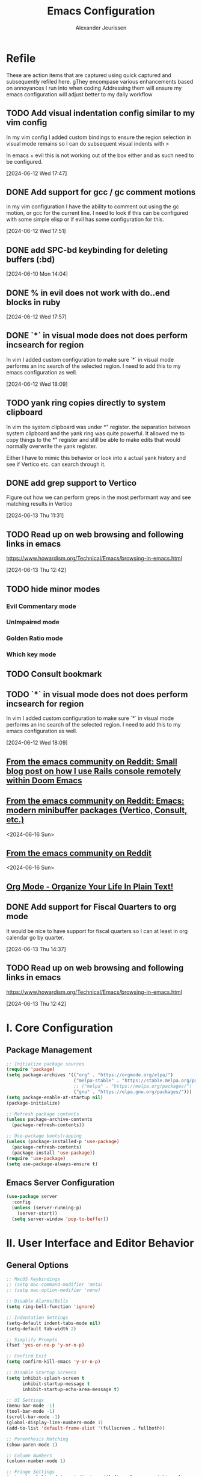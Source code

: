 #+TITLE: Emacs Configuration
#+AUTHOR: Alexander Jeurissen
#+EMAIL: frailty.tithing.0n@icloud.com

* Refile
 These are action items that are captured using quick captured and subsequently refiled here.
gThey encompase various enhancements based on annoyances I run into when coding
 Addressing them will ensure my emacs configuration will adjust better to my daily workflow
** TODO  Add visual indentation config similar to my vim config
In my vim config I added custom bindings to ensure the region selection in visual mode remains
so I can do subsequent visual indents with >

In emacs + evil this is not working out of the box either and as such need to be configured.
:LOGBOOK:
CLOCK: [2024-06-12 Wed 17:47]--[2024-06-12 Wed 17:49] =>  0:02
:END:
[2024-06-12 Wed 17:47]
** DONE Add support for gcc / gc comment motions
in my vim configuration I have the ability to comment out using the gc motion, or gcc for the current line.
I need to look if this can be configured with some simple elisp or if evil has some configuration for this.
:LOGBOOK:
CLOCK: [2024-06-12 Wed 17:51]--[2024-06-12 Wed 17:52] =>  0:01
:END:
[2024-06-12 Wed 17:51]
** DONE add SPC-bd keybinding for deleting buffers (:bd)
[2024-06-10 Mon 14:04]
** DONE % in evil does not work with do..end blocks in ruby
:LOGBOOK:
CLOCK: [2024-06-12 Wed 17:57]--[2024-06-12 Wed 17:57] =>  0:00
:END:
[2024-06-12 Wed 17:57]
** DONE `*` in visual mode does not does perform incsearch for region
In vim I added custom configuration to make sure `*` in visual mode performs an inc search of the selected region.
I need to add this to my emacs configuration as well.
:LOGBOOK:
CLOCK: [2024-06-12 Wed 18:09]--[2024-06-12 Wed 18:10] =>  0:01
:END:
[2024-06-12 Wed 18:09]
** TODO yank ring copies directly to system clipboard
    In vim the system clipboard was under *" register.
    the separation between system clipboard and the yank ring was quite powerful.
    It allowed me to copy things to the *" register and still be able to make edits that would normally overwrite the yank register.

    Either I have to mimic this behavior or look into a actual yank history and see if Vertico etc. can search through it.
** DONE add grep support to Vertico
Figure out how we can perform greps in the most performant way and see matching results in Vertico
:LOGBOOK:
CLOCK: [2024-06-13 Thu 11:31]--[2024-06-13 Thu 11:31] =>  0:00
:END:
[2024-06-13 Thu 11:31]
** TODO Read up on web browsing and following links in emacs
https://www.howardism.org/Technical/Emacs/browsing-in-emacs.html
:LOGBOOK:
CLOCK: [2024-06-13 Thu 12:42]--[2024-06-13 Thu 12:42] =>  0:00
:END:
[2024-06-13 Thu 12:42]
** TODO hide minor modes
*** Evil Commentary mode
*** UnImpaired mode
*** Golden Ratio mode
*** Which key mode
** TODO Consult bookmark
** TODO `*` in visual mode does not does perform incsearch for region
In vim I added custom configuration to make sure `*` in visual mode performs an inc search of the selected region.
I need to add this to my emacs configuration as well.
:LOGBOOK:
CLOCK: [2024-06-12 Wed 18:09]--[2024-06-12 Wed 18:10] =>  0:01
:END:
[2024-06-12 Wed 18:09]
** [[https://www.reddit.com/r/emacs/s/9Abd0anSif][From the emacs community on Reddit: Small blog post on how I use Rails console remotely within Doom Emacs]]
** [[https://www.reddit.com/r/emacs/s/XaTdede79O][From the emacs community on Reddit: Emacs: modern minibuffer packages (Vertico, Consult, etc.)]]
<2024-06-16 Sun>
** [[https://www.reddit.com/r/emacs/s/GFDeSBVaex][From the emacs community on Reddit]]
<2024-06-16 Sun>
** [[http://doc.norang.ca/org-mode.html][Org Mode - Organize Your Life In Plain Text!]]
** DONE Add support for Fiscal Quarters to org mode
It would be nice to have support for fiscal quarters so I can at least
in org calendar go by quarter.

:LOGBOOK:
CLOCK: [2024-06-13 Thu 14:37]--[2024-06-13 Thu 14:40] =>  0:03
:END:
[2024-06-13 Thu 14:37]
** TODO Read up on web browsing and following links in emacs
https://www.howardism.org/Technical/Emacs/browsing-in-emacs.html
:LOGBOOK:
CLOCK: [2024-06-13 Thu 12:42]--[2024-06-13 Thu 12:42] =>  0:00
:END:
[2024-06-13 Thu 12:42]
* I. Core Configuration
** Package Management
#+BEGIN_SRC emacs-lisp
  ;; Initialize package sources
  (require 'package)
  (setq package-archives '(("org" . "https://orgmode.org/elpa/")
                           ("melpa-stable" . "https://stable.melpa.org/packages/")
                           ;; ("melpa" . "https://melpa.org/packages/")
                           ("gnu" . "https://elpa.gnu.org/packages/")))
  (setq package-enable-at-startup nil)
  (package-initialize)

  ;; Refresh package contents
  (unless package-archive-contents
    (package-refresh-contents))

  ;; Use-package bootstrapping
  (unless (package-installed-p 'use-package)
    (package-refresh-contents)
    (package-install 'use-package))
  (require 'use-package)
  (setq use-package-always-ensure t)
#+END_SRC

** Emacs Server Configuration
#+BEGIN_SRC emacs-lisp
(use-package server
  :config
  (unless (server-running-p)
    (server-start))
  (setq server-window 'pop-to-buffer))
#+END_SRC

* II. User Interface and Editor Behavior
** General Options

#+BEGIN_SRC emacs-lisp
  ;; MacOS Keybindings
  ;; (setq mac-command-modifier 'meta)
  ;; (setq mac-option-modifier 'none)

  ;; Disable Alarms/Bells
  (setq ring-bell-function 'ignore)

  ;; Indentation Settings
  (setq-default indent-tabs-mode nil)
  (setq-default tab-width 2)

  ;; Simplify Prompts
  (fset 'yes-or-no-p 'y-or-n-p)

  ;; Confirm Exit
  (setq confirm-kill-emacs 'y-or-n-p)

  ;; Disable Startup Screens
  (setq inhibit-splash-screen t
        inhibit-startup-message t
        inhibit-startup-echo-area-message t)

  ;; UI Settings
  (menu-bar-mode -1)
  (tool-bar-mode -1)
  (scroll-bar-mode -1)
  (global-display-line-numbers-mode 1)
  (add-to-list 'default-frame-alist '(fullscreen . fullboth))

  ;; Parenthesis Matching
  (show-paren-mode 1)

  ;; Column Numbers
  (column-number-mode 1)

  ;; Fringe Settings
  (setq visual-line-fringe-indicators '(left-curly-arrow right-curly-arrow))
  (setq-default left-fringe-width nil)

  ;; Pretty Symbols
  (global-prettify-symbols-mode t)

  ;; Highlight Current Line
  (global-hl-line-mode 1)

  ;; Large File Warning
  (setq large-file-warning-threshold nil)
  (setq split-width-threshold nil)

  ;; Follow Symlinks
  (setq vc-follow-symlinks t)
#+END_SRC

** Font Settings
*** Default Font for Monospaced Text
   This sets the default font for Emacs to use the monospaced variation of `BlexMonoNerdFont`.

   #+BEGIN_SRC emacs-lisp
   (set-face-attribute 'default nil
                       :family "BlexMono Nerd Font Mono"
                       :height 140) ;; Adjust height as needed
   #+END_SRC

*** Variable-Pitch Font for Regular Text
   This sets the font for `variable-pitch` mode to use the non-monospaced variation of `BlexMonoNerdFont`.

   #+BEGIN_SRC emacs-lisp
     (set-face-attribute 'variable-pitch nil
                         :family "BlexMono Nerd Font Propo"
                         :height 140) ;; Adjust height as needed
   #+END_SRC

*** Fixed-Pitch Font for Monospaced Text
This sets the font for fixed-pitch to ensure consistent monospaced text in areas where it is needed.

#+BEGIN_SRC emacs-lisp
(set-face-attribute 'fixed-pitch nil
                    :family "BlexMono Nerd Font Mono"
                    :height 140) ;; Adjust height as needed
#+END_SRC
*** Enable Variable-Pitch Mode in Org-Mode
   This ensures that `org-mode` uses `variable-pitch-mode` for regular text.

   #+BEGIN_SRC emacs-lisp
     (add-hook 'org-mode-hook 'variable-pitch-mode)
   #+END_SRC

*** Set fallback for unicode characters
#+BEGIN_SRC emacs-lisp
  ;; Set fallback font for Unicode characters
  (set-fontset-font t 'unicode "BlexMono Nerd Font Mono" nil 'prepend)
#+END_SRC
** Themes
Various colorschemes / themes.
I select them based using the following guiding principles:
- *Accessibility First*: Designed with a strong emphasis on accessibility, ensuring readability and usability
- *high contrast*: sufficient contrast and color differentiation preferably _WCAG_ compliant.
- *Color harmony*: Uses carefully selected color palettes to maintain visual harmony and reduce cognitive load.
- *Consistent Look and Feel*: Should provide a consistent visual experience across various modes and interfaces in Emacs.
- *light theme*: The theme should provide a light background option.

#+BEGIN_SRC emacs-lisp
  ;;(customize-set-variable 'custom-safe-themes t)

  (use-package modus-themes
    :ensure t
    :config
      ;; Load Modus Light theme
      (setq modus-themes-italic-constructs t
            modus-themes-bold-constructs t
            modus-themes-mixed-fonts t
            modus-themes-variable-pitch-ui nil
            modus-themes-custom-auto-reload t
            modus-themes-disable-other-themes t
            modus-themes-mixed-fonts t)
    (load-theme 'modus-operandi t))
    ;; (load-theme 'modus-vivendi t))

  ;; (use-package spacemacs-theme
  ;;   :ensure t
  ;;   :config
  ;;     (load-theme 'spacemacs-light t))
#+END_SRC
** General.el leader  Configuration
    #+BEGIN_SRC emacs-lisp
            (use-package general
                :ensure t
                :init
                  (general-evil-setup t)
                :config
                  ;; Set space as the leader key in normal and visual states
                  (general-create-definer my-leader-def
                      :keymaps '(normal visual emacs)
                      :prefix "SPC"
                      :global-prefix "C-SPC")

                  (my-leader-def '(normal emacs)
                      "f"  '(:ignore t :which-key "files")
                      "fe" '(:ignore t :which-key "emacs config")
                      "fed" '(aj/open-config-org :which-key "edit config.org")
                      "ff" '(find-file :which-key "find file")
                      "fs" '(save-buffer :which-key "save file")
                      "b"  '(:ignore t :which-key "buffers")
                      "bb" '(consult-buffer :which-key "switch buffer")
                      "bd" '(kill-this-buffer :which-key "kill buffer")
                      "w"  '(:ignore t :which-key "windows")))

              (use-package which-key
                  :ensure t
                  :config
                      (which-key-mode))
    #+END_SRC
** Window / Split Configuration
*** Golden ratio
  golden-ratio  automatically adjusts the sizes of windows based on the golden ratio when you switch between them
  ensuring that the focused window is larger while other windows are smaller, but still visible.

  #+BEGIN_SRC emacs-lisp
(use-package golden-ratio
    :ensure t
    :init
        (golden-ratio-mode 1)
    :config
        (setq golden-ratio-auto-scale t)
        (setq golden-ratio-extra-commands
                (append golden-ratio-extra-commands
                        '(evil-window-left
                        evil-window-right
                        evil-window-up
                        evil-window-down
                        evil-window-split
                        evil-window-vsplit)))
        (setq golden-ratio-exclude-modes '("dired-mode"
                                          "ediff-mode")))
  #+END_SRC
*** Zoom window
    zoom-window provides window zoom like tmux zoom and unzoom.

    #+BEGIN_SRC emacs-lisp
            (use-package zoom-window
                :ensure t
                :bind ("C-x C-z" . zoom-window-zoom)
                :config
                    (my-leader-def 'normal
                        "wz" '(zoom-window-zoom :which-key "toggle zoom window"))
                :custom
                    (zoom-window-mode-line-color "Yellow"))
    #+END_SRC
*** Golden ratio / zoom-window harmony
  Emacs zoom-window and golden-ratio packages are designed to manage window sizes in Emacs, but they approach this task in different ways, which could lead to conflicts if used simultaneously.

	•	zoom-window: This package provides a way to zoom into a single window, making it temporarily full screen within the Emacs frame. It allows you to focus on one window without distractions and can toggle back to the previous window configuration.
	•	golden-ratio: This package automatically adjusts the sizes of windows based on the golden ratio when you switch between them, ensuring that the focused window is larger while other windows are smaller, but still visible.

  To resolve this we will disable golden-ratio when we use zoom in (maximize) and re-enable it again when we zoom out.

#+BEGIN_SRC emacs-lisp
(defun aj/disable-golden-ratio ()
  "Disable golden-ratio mode."
  (golden-ratio-mode -1))

(defun aj/enable-golden-ratio ()
  "Enable golden-ratio mode."
  (golden-ratio-mode 1))

;;(add-hook 'zoom-window-mode-hook #'aj/disable-golden-ratio)
;;(add-hook 'zoom-window-leave-hook #'aj/enable-golden-ratio)
#+END_SRC
** Dired configuration
 We aim to make Dired behave more like Netrw & Vinegar vim plugin by tpope.
*** Dired configuration
#+BEGIN_SRC emacs-lisp
  ;; Dired configuration to reduce clutter
  (use-package dired
    :ensure nil
    :config
    ;; This line sets the variable dired-listing-switches to "-alh". This is a string of command-line options passed to the ls command (which dired uses to list directory contents). The options mean:

    ;; •	-a: Include all files, even those starting with a dot (hidden files).
    ;; •	-l: Use a long listing format.
    ;; •	-h: Human-readable sizes (e.g., 1K, 2M).
    (setq dired-listing-switches "-alh")

    ;; This enables “Do What I Mean” (DWIM) target functionality. When enabled, if you have two dired buffers open in split windows, dired will assume the other buffer as the target for file operations (e.g., copying or moving files).
    (setq dired-dwim-target t)

    ;; This enables the dired-find-alternate-file command. By default, this command is disabled. When enabled, you can use the a key in dired to open files and directories in the same buffer, replacing the current buffer’s contents, rather than opening a new buffer.
    (put 'dired-find-alternate-file 'disabled nil) ; Enable 'a' command

    ;; This line adds a hook to dired-mode, which runs a lambda function whenever dired-mode is activated. The lambda function enables dired-omit-mode, which hides files that are typically considered uninteresting (like backup files and temporary files).
    (add-hook 'dired-mode-hook (lambda ()
                                 (dired-omit-mode 1)))
    ;; This line defines a key binding in dired-mode. It binds the - key to the dired-up-directory command, which allows you to navigate to the parent directory.
    (define-key dired-mode-map (kbd "-") 'dired-up-directory))

  (defun aj/open-dired-in-current-directory ()
    "Open `dired` in the directory of the current file."
    (interactive)
        (dired (file-name-directory (or (buffer-file-name) default-directory))))

  (with-eval-after-load 'evil
    (evil-define-key 'normal 'global (kbd "-") 'aj/open-dired-in-current-directory))
#+END_SRC
*** Diminish minor modes

#+BEGIN_SRC emacs-lisp
    (use-package diminish
        :ensure t)
            (diminish 'dired-omit-mode)
            (diminish 'dired-hide-details-mode)
#+END_SRC
*** Dotfiles visibility
Add a toggle for dotfiles visibility
pressing . will togle between hidden and shown.
By default we don't show dotfiles

#+BEGIN_SRC emacs-lisp
(defvar dired-dotfiles-show-p t "Toggle for showing dot-files in dired.")

(defun dired-dotfiles-toggle ()
  "Show/hide dot-files"
  (interactive)
  (setq dired-dotfiles-show-p (not dired-dotfiles-show-p))
  (dired-revert))

(add-hook 'dired-after-readin-hook 'dired-hide-dotfiles)
(define-key dired-mode-map (kbd ".") 'dired-dotfiles-toggle)

(defun dired-hide-dotfiles ()
  "Hide dot-files in dired."
  (when (not dired-dotfiles-show-p)
    (dired-mark-files-regexp "^\\\.")
    (dired-do-kill-lines)))
#+END_SRC
*** Single buffer configuration
Dired by default creates new buffers for each folder
This ensures we only have a single buffer configuration
reducing the amount of leftover dired buffers
#+BEGIN_SRC emacs-lisp
(use-package dired-single
  :ensure t)

(defun my-dired-mode-hook ()
  (define-key dired-mode-map [remap dired-find-file] 'dired-single-buffer)
  (define-key dired-mode-map [remap dired-mouse-find-file-other-window] 'dired-single-buffer-mouse)
  (define-key dired-mode-map [remap dired-up-directory] 'dired-single-up-directory))

(add-hook 'dired-mode-hook 'my-dired-mode-hook)
#+END_SRC

*** Copy file under cursor
I often find myself wanting to copy the path to a file under cursor when in *Dired* mode.
The CWD is shown at the top of the buffer but copying it is tedious.
So let's define a binding that uses built-in dired functions to copy the path.

#+BEGIN_SRC emacs-lisp
(define-key dired-mode-map (kbd "C-c C-p") 'aj/dired-copy-full-path)

(defun aj/dired-copy-full-path ()
  "Copy the current file path to the clipboard."
  (interactive)
  (let ((file-path (dired-get-file-for-visit)))
    (kill-new file-path)
    (message "Copied: %s" file-path)))
#+END_SRC
** Corfu.el Configuration
Corfu enhances in-buffer completion with a small completion popup.
Corfu is the minimalistic in-buffer completion counterpart of the *Vertico* minibuffer UI.

#+BEGIN_SRC emacs-lisp
  (use-package corfu
    :ensure t
    :init
    (global-corfu-mode)
    :config
      (setq
        corfu-auto t                ;; Enable auto completion
        corfu-cycle nil             ;; Disable cycling for completions
        corfu-preselect-first t     ;; Preselect the first completion candidate
        corfu-auto-prefix 1         ;; Minimum prefix length for auto completion
        corfu-auto-delay 0.1        ;; Delay for auto completion
        corfu-quit-at-boundary t    ;; Keep the Corfu popup open at the boundary
        corfu-quit-no-match t     ;; Keep the Corfu popup open if there are no matches
        corfu-preview-current t)  ;; Disable previewing the current candidate

      ;; Key bindings
      (define-key corfu-map (kbd "TAB") 'corfu-complete)
      (define-key corfu-map (kbd "C-n") 'corfu-next)
      (define-key corfu-map (kbd "C-k") 'corfu-previous)

      ;; Ensure completion is managable in eshell
      (add-hook 'eshell-mode-hook
                (lambda ()
                  (setq-local corfu-auto nil)
                  (corfu-mode))))

  (use-package emacs
    :init
      ;; Enable indentation+completion using the TAB key.
      ;; `completion-at-point' is often bound to M-TAB.
      (setq tab-always-indent 'complete)

      ;; Emacs 30 and newer: Disable Ispell completion function. As an alternative,
      ;; try `cape-dict'.
      (setq text-mode-ispell-word-completion nil)

      ;; Emacs 28 and newer: Hide commands in M-x which do not apply to the current
      ;; mode.  Corfu commands are hidden, since they are not used via M-x. This
      ;; setting is useful beyond Corfu.
      (setq read-extended-command-predicate #'command-completion-default-include-p))

  (use-package kind-icon
    :ensure t
    :after corfu
    ;:custom
    ; (kind-icon-blend-background t)
    ; (kind-icon-default-face 'corfu-default) ; only needed with blend-background
    :config
      (add-to-list 'corfu-margin-formatters #'kind-icon-margin-formatter))
#+END_SRC

** Yasnippet Configuration
#+BEGIN_SRC emacs-lisp
(use-package yasnippet
  :ensure t)
#+END_SRC

** Diff-hl Configuration
#+BEGIN_SRC emacs-lisp
(use-package diff-hl
  :ensure t
  :hook ((prog-mode . turn-on-diff-hl-mode)
         (vc-dir-mode . turn-on-diff-hl-mode)))
#+END_SRC
** hl-todo Configuration
#+BEGIN_SRC emacs-lisp
  (use-package hl-todo
    :ensure t
    :hook (prog-mode . hl-todo-mode)
    :config
      ;; Set the colors based on the modus theme
    (setq hl-todo-keyword-faces
        `(("TODO" . "#ff9580")
          ("HACK" . "#ff9580")
          ("FIXME" . "#ff9580")
          ("NOTE" . "#82b0ec"))))
#+END_SRC
** Utility Functions
#+BEGIN_SRC emacs-lisp
  (defun hrs/comment-or-uncomment-region-or-line ()
    "Comments or uncomments the region or the current line if there's no active region."
    (interactive)
    (let (beg end)
      (if (region-active-p)
          (setq beg (region-beginning) end (region-end))
        (setq beg (line-beginning-position) end (line-end-position)))
      (comment-or-uncomment-region beg end)))

  (defun aj/newline-before ()
    "Insert a newline(s) above the current cursor position."
    (interactive)
    (save-excursion
      (move-beginning-of-line 1)
      (newline)))

  (defun aj/newline-after ()
    "Insert a newline(s) below the current cursor position."
    (interactive)
    (save-excursion
      (move-end-of-line 1)
      (newline)))

  (defun aj/open-config-org ()
    "Open the config.org file in the .emacs.d directory."
    (interactive)
    (find-file "~/.emacs.d/config.org"))

  (defun aj/visual-star-search ()
    "Perform an incremental search with the text in the selected region without altering the yank buffer."
    (interactive)
    (when (use-region-p)
      (let ((search-text (buffer-substring-no-properties (region-beginning) (region-end))))
        (deactivate-mark)
        (evil-ex-search-activate-highlight search-text)
        (setq evil-ex-search-pattern (evil-ex-make-search-pattern search-text))
        (evil-ex-search-next)
        (evil-ex-search-update-pattern evil-ex-search-pattern))))

  (defun hrs/kill-current-buffer ()
    "Kill the current buffer without prompting."
    (interactive)
    (kill-buffer (current-buffer)))

  (defun hrs/add-auto-mode (mode &rest patterns)
    "Add entries to `auto-mode-alist` to use `MODE` for all given file `PATTERNS`."
    (dolist (pattern patterns)
      (add-to-list 'auto-mode-alist (cons pattern mode))))

  ;; Remove trailing whitespace before saving
  (add-hook 'before-save-hook 'delete-trailing-whitespace)
#+END_SRC

* III. Evil Mode and Extensions
** Evil want-keybinding
Set evil-want-keybinding to nil before loading evil or evil-collection

#+BEGIN_SRC emacs-lisp
(setq evil-want-keybinding nil)
#+END_SRC

** Evil Mode
#+BEGIN_SRC emacs-lisp
  (use-package evil
      :config
      (evil-mode 1))

  ;; Use C-u as page up in evil mode
  (define-key evil-normal-state-map (kbd "C-u") 'evil-scroll-up)
  (define-key evil-visual-state-map (kbd "C-u") 'evil-scroll-up)

  ;; Use C-r for redo in evil mode
  (evil-set-undo-system 'undo-redo)

  ;; Ensure shift-width is set to 2
  (setq-default evil-shift-width 2)

  ;; Make * perform IncSearch for text in region
  (define-key evil-visual-state-map (kbd "*") 'aj/visual-star-search)
#+END_SRC

** Evil Collection Configuration

#+BEGIN_SRC emacs-lisp
(use-package evil-collection
  :ensure t
  :config
  (evil-collection-init '(magit dired eshell corfu vertico docker ediff)))
#+END_SRC

** Evil Leader Configuration
#+BEGIN_SRC emacs-lisp
(use-package evil-leader
  :ensure t
  :config
  (global-evil-leader-mode))
#+END_SRC

** Evil Surround Configuration
#+BEGIN_SRC emacs-lisp
(use-package evil-surround
  :ensure t
  :config
  (global-evil-surround-mode 1))
#+END_SRC

** Evil Rails Configuration
#+BEGIN_SRC emacs-lisp
  ;; (use-package evil-rails
  ;;   :ensure t
  ;;   :config
  ;;   (defgroup evil-rails nil
  ;;     "Evil Rails customizations."
  ;;     :prefix "evil-rails-"
  ;;     :group 'evil-rails))
#+END_SRC
** Evil Commentary
This package provides Vim’s gc and gcc comment motion, making it very similar to vim-commentary.
#+BEGIN_SRC emacs-lisp
  (use-package evil-commentary
    :ensure t
    :config
    (evil-commentary-mode))
#+END_SRC
** Evil Matchit Configuration
#+BEGIN_SRC emacs-lisp
(use-package evil-matchit
  :ensure t
  :config
  (global-evil-matchit-mode 1))
#+END_SRC
* IV. Language-Specific Configurations
** Treesitter
#+BEGIN_SRC emacs-lisp
  (use-package tree-sitter
    :ensure t
    :config
    (global-tree-sitter-mode)
    )
#+END_SRC
*** Treesitter auto
#+BEGIN_SRC emacs-lisp
  ;; (use-package treesit-auto
  ;;   :custom
  ;;   (treesit-auto-install 'prompt)
  ;;   :config
  ;;     (treesit-auto-add-to-auto-mode-alist 'all)
  ;;     (delete 'awk treesit-auto-langs)
  ;;     (global-treesit-auto-mode)
  ;; )
#+END_SRC
** Ruby Development

*** Ruby Mode Hook
#+BEGIN_SRC emacs-lisp
  (add-hook 'ruby-mode-hook
            (lambda ()
              (setq ruby-insert-encoding-magic-comment t)
              (yas-minor-mode)
              (flycheck-mode)))
              ;;(define-key ruby-mode-map (kbd "C-c C-c") 'xmp)
#+END_SRC

*** Enable Ruby Mode for Additional File Patterns
#+BEGIN_SRC emacs-lisp
  ;; (hrs/add-auto-mode
  ;;   'ruby-mode
  ;;   "\\Gemfile$"
  ;;   "\\.rake$"
  ;;   "\\.gemspec$"
  ;;   "\\Guardfile$"
  ;;   "\\Rakefile$")
#+END_SRC

*** REVIEW Add Pry-Remote Functionality
We need to review if we still need pry-remote functionality.

#+BEGIN_SRC emacs-lisp
;; (defun aj/run-remote-pry (&rest args)
;;   "Run pry-remote in a comint buffer."
;;   (interactive)
;;   (let ((buffer (apply 'make-comint "pry-remote" "pry-remote" nil args)))
;;     (switch-to-buffer buffer)
;;     (setq-local comint-process-echoes t)))
;;
;; (define-key ruby-mode-map (kbd "C-c r d") 'aj/run-remote-pry)
#+END_SRC

*** Inf Ruby Configuration
#+BEGIN_SRC emacs-lisp
    (use-package inf-ruby
      :ensure t
      :config
      (add-hook 'after-init-hook 'inf-ruby-switch-setup)
      (setq inf-ruby-default-implementation "pry")

      (add-hook 'inf-ruby-mode-hook
        (function
          (lambda ()
            (setq show-trailing-whitespace nil)
            (setq-local corfu-auto nil)
            (corfu-mode)))))
#+END_SRC

** Web Development
*** Javascript mode
#+BEGIN_SRC emacs-lisp

#+END_SRC
*** Web Mode Configuration
#+BEGIN_SRC emacs-lisp
(defun aj/web-mode-setup ()
  "Custom configurations for web-mode."
  (when (string-match-p "\\.html\\.erb\\'" buffer-file-name)
    (ruby-ts-mode)))

(use-package web-mode
  :ensure t
  :hook ((web-mode . rainbow-mode)
         (web-mode . rspec-mode)
         (web-mode . aj/web-mode-setup)
         (web-mode . (lambda ()
                       (setq web-mode-markup-indent-offset 2))))
  :mode ("\\.erb\\'"
         "\\.html\\'"
         "\\.php\\'"
         "\\.rhtml\\'"))
#+END_SRC

*** Rainbow Mode Configuration
#+BEGIN_SRC emacs-lisp
(use-package rainbow-mode
  :ensure t)
#+END_SRC

** Go Development
#+BEGIN_SRC emacs-lisp
  (use-package go-mode
    :ensure t
    :mode "\\.go\\'")
#+END_SRC


** LSP settings
*** Packages
   #+BEGIN_SRC emacs-lisp
     (use-package lsp-mode
       :hook ((
               js-mode         ; ts-ls (tsserver wrapper)
               js-jsx-mode     ; ts-ls (tsserver wrapper)
               typescript-mode ; ts-ls (tsserver wrapper)
               web-mode        ; ts-ls/HTML/CSS
               ruby-mode ;; solargraph-language-server
               go-mode
               go-ts-mode
               ) . lsp)
       :commands lsp
       :config
        (setq lsp-clients-ruby-server-command 'solargraph))

        (my-leader-def 'normal
          "="  '(lsp-format-buffer :which-key "LSP format buffer"))

       (use-package lsp-ui
         :commands lsp-ui-mode)

     (with-eval-after-load 'lsp-mode
       (add-to-list 'lsp-language-id-configuration '(web-mode . "html.erb")))
   #+END_SRC

*** lsp-mode settings
    This setting enables lsp-mode to automatically guess the project root directory
    by looking for a relevant project file (like .git, Gemfile, etc.).
    #+BEGIN_SRC emacs-lisp
          (setq lsp-auto-guess-root t)
    #+END_SRC

    Disables logging of the input/output communication between Emacs and the language server.
    Setting this to nil can improve performance and reduce the amount of logged information unless you are debugging.
    #+BEGIN_SRC emacs-lisp
          (setq lsp-log-io nil)
    #+END_SRC

    Automatically restarts the language server if it crashes or is killed.
    #+BEGIN_SRC emacs-lisp
          (setq lsp-restart 'auto-restart)
    #+END_SRC

    Enables highlighting of all instances of the symbol under the cursor.
    This makes it easier to see where a variable or function is used in your code.
    #+BEGIN_SRC emacs-lisp
          (setq lsp-enable-symbol-highlighting t)
    #+END_SRC


    Enables/Disables automatic formatting of code as you type.
    #+BEGIN_SRC emacs-lisp
          (setq lsp-enable-on-type-formatting nil)
    #+END_SRC


    Enables/Disables automatic display of function signatures when typing.
    Disabling this can reduce distraction if you find signature pop-ups intrusive.
    #+BEGIN_SRC emacs-lisp
          (setq lsp-signature-auto-activate nil)
    #+END_SRC


    Enables/Disables rendering of documentation in function signature pop-ups.
    Disabling this setting helps reduce clutter in the signature display if you only want to see the function parameters.

    #+BEGIN_SRC emacs-lisp
      (setq lsp-signature-render-documentation nil)
    #+END_SRC

    Disables eldoc integration, which typically shows function signatures and documentation in the minibuffer. Disabling it can reduce minibuffer distraction.
    #+BEGIN_SRC emacs-lisp
            (setq lsp-eldoc-hook nil)
    #+END_SRC

    Disables the display of code actions (like quick fixes and refactoring options) in the modeline. This can simplify the modeline if you find it too busy.
    #+BEGIN_SRC emacs-lisp
              (setq lsp-modeline-code-actions-enable nil)
    #+END_SRC

    Disables the display of diagnostic counts (like errors and warnings) in the modeline. This setting helps keep the modeline clean.

    #+BEGIN_SRC emacs-lisp
            (setq lsp-modeline-diagnostics-enable nil)
    #+END_SRC

    Disables the breadcrumb feature in the headerline, which shows the current context (like class and method names) in the buffer. Disabling this can simplify the headerline.
    #+BEGIN_SRC emacs-lisp
            (setq lsp-headerline-breadcrumb-enable nil)
    #+END_SRC

    Disables semantic token support, which provides advanced syntax highlighting based on the language server’s understanding of the code. Disabling this might improve performance if semantic tokens are not critical to your workflow.
    #+BEGIN_SRC emacs-lisp
            (setq lsp-semantic-tokens-enable nil)
    #+END_SRC

    Disables code folding capabilities provided by the language server. If you do not use code folding, disabling it can streamline the lsp-mode behavior.
    #+BEGIN_SRC emacs-lisp
            (setq lsp-enable-folding nil)
    #+END_SRC

    Disables the integration with imenu, which provides an index of definitions in the buffer. If you do not use imenu, this can simplify the lsp-mode configuration.
    #+BEGIN_SRC emacs-lisp
            (setq lsp-enable-imenu nil)
    #+END_SRC

    Disables snippet support in lsp-mode. If you prefer to use a separate snippet management package like yasnippet, this setting can avoid conflicts.
    #+BEGIN_SRC emacs-lisp
            (setq lsp-enable-snippet nil)
    #+END_SRC

    Increases the maximum amount of data (to 1MB) that Emacs can read from a process in one go. This setting can improve performance when dealing with large amounts of data from the language server.
    #+BEGIN_SRC emacs-lisp
            (setq read-process-output-max (* 1024 1024)) ;; 1MB
    #+END_SRC

    Sets the delay (in seconds) before lsp-mode starts processing changes after you stop typing. A shorter delay means more responsive updates from the language server, while a longer delay can reduce CPU usage.
    #+BEGIN_SRC emacs-lisp
            (setq lsp-idle-delay 0.5)
    #+END_SRC

*** lsp-ui settings
    This setting disables the lsp-ui-doc feature, which normally displays documentation in a hover pop-up when you hover over symbols in your code.

    #+BEGIN_SRC emacs-lisp
    (setq lsp-ui-doc-enable nil)
    #+END_SRC

    This setting enables the header in the lsp-ui-doc pop-up.
    When *lsp-ui-doc* is enabled, this will show a header in the documentation pop-up, typically displaying the symbol’s type or name.
    #+BEGIN_SRC emacs-lisp
    (setq lsp-ui-doc-header t)
    #+END_SRC

    This setting includes the signature of the symbol in the lsp-ui-doc pop-up.
    When *lsp-ui-doc* is enabled, it will include function signatures or type information in the pop-up documentation.
    This can be useful for understanding the parameters and return types of functions.
    #+BEGIN_SRC emacs-lisp
    (setq lsp-ui-doc-include-signature t)
    #+END_SRC

    This sets the border color of the lsp-ui-doc pop-up to match the foreground color of the default face.
    When *lsp-ui-doc* is enabled, the border of the documentation pop-up will have the same color as the text.
    This makes it visually consistent with the theme.
    #+BEGIN_SRC emacs-lisp
    (setq lsp-ui-doc-border (face-foreground 'default))
    #+END_SRC

    This setting enables the display of code actions in the sideline.
    *lsp-ui-sideline* will show available code actions (like quick fixes, refactorings, etc.) in the *sideline*, which is a small overlay next to the code.
    This makes it easier to see and apply code actions directly where they are needed.
    #+BEGIN_SRC emacs-lisp
    (setq lsp-ui-sideline-show-code-actions t)
    #+END_SRC

    This sets the delay (in seconds) before lsp-ui-sideline shows hover information and code actions.
    The sideline information will appear  when you move the cursor over symbols or errors.
    #+BEGIN_SRC emacs-lisp
    (setq lsp-ui-sideline-delay 0.05)
    #+END_SRC

* V. Project Management and Tools
** Project.el configuration

#+BEGIN_SRC emacs-lisp
(use-package project
    :ensure t
    :config
        (my-leader-def 'normal
          "p"  '(:ignore t :which-key "project")
          "pf"  '(consult-find :which-key "find file")
          "pb"  '(consult-project-buffer :which-key "switch to buffer")
          "p/"  '(consult-ripgrep :which-key "grep")
          "pp"  '(project-switch-project :which-key "switch project"))

        (setq project-switch-commands
                '((?f "Find file" consult-find)
                  (?g "Find regexp" consult-ripgrep)
                  (?d "Find directory" project-dired)
                  (?m "Magit" magit-project-status)
                  (?e "Eshell" project-eshell)
                  (?b "Switch to buffer" project-switch-to-buffer))))
#+END_SRC

** Docker Configuration
#+BEGIN_SRC emacs-lisp
(use-package docker
  :ensure t
  :bind ("C-c d" . docker))
#+END_SRC

** TODO Devcontainer configuration
Most of my work occurs in devcontainers. Therefore it's important that I'm able to quickly:
1. start the dev container from emacs
2. ensure that projectile switches the root to the remote workspace folder

#+BEGIN_SRC emacs-lisp
  (require 'tramp)
  (require 'subr-x)  ;; For string manipulation functions

(defun aj/run-devcontainer ()
  "Run 'devcontainer up --workspace-folder .' in the current projectile project,
  parse the output, connect to the container, and open the remote workspace folder in dired.
  Also set the projectile root to the remote workspace folder."
    (interactive)
    (let* ((default-directory (projectile-project-root))
          (output (shell-command-to-string "devcontainer up --workspace-folder ."))
          (container-id (if (string-match "\"containerId\":\"\\([^\"]+\\)\"" output)
                            (match-string 1 output)))
          (workspace-folder (if (string-match "\"remoteWorkspaceFolder\":\"\\([^\"]+\\)\"" output)
                                (match-string 1 output)))
          (tramp-path (concat "/docker:" container-id ":" workspace-folder)))
      (unless (and container-id workspace-folder)
        (error "Failed to parse devcontainer output"))
      (dired tramp-path)
      (setq projectile-project-root tramp-path)
      (projectile-add-known-project tramp-path)
      (projectile-invalidate-cache nil)
      (projectile-cache-current-file)
      (message "Connected to container %s and set projectile root to %s" container-id tramp-path)))


  (my-leader-def 'normal
    "p"  '(:ignore t :which-key "projectile")
    "pd" '(aj/run-devcontainer :which-key "run devcontainer in project"))
#+END_SRC
* VI. Writing and Text Editing
** Writeroom Mode Configuration

*** Writeroom Mode
#+BEGIN_SRC emacs-lisp
(use-package writeroom-mode
  :ensure t
  :hook (writeroom-mode . wc-mode))
#+END_SRC

*** Word Count Mode
#+BEGIN_SRC emacs-lisp
(use-package wc-mode
  :ensure t)
#+END_SRC

** Flycheck Configuration for Proselint
#+BEGIN_SRC emacs-lisp
(use-package flycheck
  :ensure t
  :hook ((text-mode . flycheck-mode)
         (markdown-mode . flycheck-mode)
         (gfm-mode . flycheck-mode)))

(flycheck-define-checker proselint
  "A linter for prose."
  :command ("proselint" source-inplace)
  :error-patterns
  ((warning line-start (file-name) ":" line ":" column ": "
            (id (one-or-more (not (any " "))))
            (message (one-or-more not-newline)
                     (zero-or-more "\n" (any " ") (one-or-more not-newline)))
            line-end))
  :modes (text-mode markdown-mode gfm-mode))

(add-to-list 'flycheck-checkers 'proselint)
#+END_SRC

** ORG Mode
*** ORG path
Define the org path and store it in a variable for easier referencing

#+BEGIN_SRC emacs-lisp
;; define the org path
(setq aj/org-path "/Users/alexander/Library/Mobile Documents/iCloud~com~appsonthemove~beorg/Documents/org")
#+END_SRC

*** ORG Mode settings
Set various Org mode settings to enhance usability and appearance.

#+BEGIN_SRC emacs-lisp
  (use-package org
    :ensure t
    :config
      ;; Basic Org settings
      (set-face-attribute 'org-level-1 nil :inherit 'outline-1 :height 1.4)
      (set-face-attribute 'org-level-2 nil :inherit 'outline-2 :height 1.3)
      (set-face-attribute 'org-level-3 nil :inherit 'outline-3 :height 1.2)
      (set-face-attribute 'org-level-4 nil :inherit 'outline-4 :height 1.1)
      (set-face-attribute 'org-level-5 nil :inherit 'outline-5 :height 1.0)
      (set-face-attribute 'org-level-6 nil :inherit 'outline-6 :height 1.0)
      (set-face-attribute 'org-level-7 nil :inherit 'outline-7 :height 1.0)
      (set-face-attribute 'org-level-8 nil :inherit 'outline-8 :height 1.0)

      (setq org-hide-leading-stars t
        org-ellipsis "⤵"
        org-src-fontify-natively t
        org-src-window-setup 'current-window
        org-todo-keywords '((sequence "TODO(t)" "NEXT(n)" "|" "DONE(d)" "MEETING(m)" "IDEA(i)")
                  (sequence "WAITING(w@/!)" "HOLD(h@/!)" "|" "CANCELLED(c@/!)"))

        org-todo-keyword-faces '(("TODO" :foreground "red" :weight bold)
                      ("NEXT" :foreground "blue" :weight bold)
                      ("DONE" :foreground "forest green" :weight bold)
                      ("WAITING" :foreground "orange" :weight bold)
                      ("HOLD" :foreground "magenta" :weight bold))
        org-todo-state-tags-triggers '(
                        ("WAITING" ("WAITING" . t))
                        ("HOLD" ("WAITING") ("HOLD" . t))
                        (done ("WAITING") ("HOLD"))
                        ("TODO" ("WAITING") ("HOLD"))
                        ("NEXT" ("WAITING") ("HOLD"))
                        ("DONE" ("WAITING") ("HOLD")))))
#+END_SRC

*** Org Roam
Org-roam is a plain-text *knowledge management system*. It brings some of *Roam's* more powerful features into the Org-mode ecosystem.
Org-roam borrows principles from the *Zettelkasten* method, providing a solution for non-hierarchical note-taking. It should also work as a plug-and-play solution for anyone already using Org-mode for their personal wiki.

**** TODO Switch to straight.el to add support for org-roam
#+BEGIN_SRC emacs-lisp
  ;; (use-package org-roam
  ;;   :ensure t
  ;;   :custom
  ;;     (org-roam-directory (concat aj/org-path "/roam"))
  ;;   :bind (("C-c n l" . org-roam-buffer-toggle)
  ;;          ("C-c n f" . org-roam-node-find)
  ;;          ("C-c n g" . org-roam-graph)
  ;;          ("C-c n i" . org-roam-node-insert)
  ;;          ("C-c n c" . org-roam-capture)
  ;;          ;; Dailies
  ;;          ("C-c n j" . org-roam-dailies-capture-today))
  ;;   :config
  ;;     (org-roam-db-autosync-mode))

  ;; (use-package org-roam-ui
  ;;   :ensure t
  ;;   :custom
  ;;     (org-roam-ui-sync-theme t)
  ;;     (org-roam-ui-follow t)
  ;;     (org-roam-ui-update-on-save t)
  ;;     (org-roam-ui-open-on-start t))
#+END_SRC
*** ORG Babel
#+BEGIN_SRC emacs-lisp
   (setq org-plantuml-jar-path "~/plantuml.1.2023.7.jar")
     (org-babel-do-load-languages
      'org-babel-load-languages
      '((plantuml . t))) ; this line activates plantuml

  (use-package ob-go
    :ensure t)
#+END_SRC
*** ORG bullets for pretty bullets
#+BEGIN_SRC emacs-lisp
  (use-package org-bullets
    :ensure t
    :hook (org-mode . org-bullets-mode))
#+END_SRC

*** ORG Super Agenda
This package lets you “supercharge” your Org daily/weekly agenda. The idea is to group items into sections, rather than having them all in one big list.

#+BEGIN_SRC emacs-lisp
  (use-package org-super-agenda
    :ensure t
    :after org
    :config
      ;; Enable org-super-agenda globally
      ;;(org-super-agenda-mode)

      ;; Define custom super-agenda groups
      (setq org-super-agenda-groups '((:name "Schedule"
                                            :time-grid t
                                            :scheduled today)
                                      (:name "Due"
                                            :deadline today)
                                      (:name "Due Soon"
                                            :deadline future)
                                      (:name "Overdue"
                                            :deadline past)
                                      (:name "Important"
                                            :priority "A")
                                      (:name "Waiting"
                                            :tag "Waiting")))

      ;; Activate org-super-agenda when org-agenda is opened
      (add-hook 'org-agenda-mode-hook 'org-super-agenda-mode))

#+END_SRC
*** Org Github flavored markdown export
This package adds an Org mode export backend for GitHub Flavored Markdown.
#+BEGIN_SRC emacs-lisp
  (use-package ox-gfm
    :ensure t
    :after org
    :config
    ;; Add any additional configuration if needed
    )
#+END_SRC
*** Org Capture Templates / Agenda
  Define capture templates for various types of entries.
  Also set the agenda path for org mode so it knows where to retrieve
  org files for the agenda.

 #+BEGIN_SRC emacs-lisp
   ;; set the org-agenda files to the org path and add emacs.d/config.org to the agenda files
   (setq org-agenda-files
     (append
      (directory-files-recursively aj/org-path "\\.org$")
      (list "~/.emacs.d/config.org")))

   ;; Define the path to your journal.org file
   (setq journal-file (concat aj/org-path "/journal.org"))

   ;; Org capture templates
   (setq org-capture-templates
         `(("t" "todo" entry (file+datetree ,journal-file)
           "* TODO %?\n%U\n%a\n" :clock-in t :clock-resume t)
           ;; ("r" "respond" entry (file+datetree ,journal-file)
           ;; "* NEXT Respond to %:from on %:subject\nSCHEDULED: %t\n%U\n%a\n" :clock-in t :clock-resume t :immediate-finish t)
           ("n" "note" entry (file+datetree ,journal-file)
           "* NOTE %? :NOTE:\n%U\n%a\n" :immediate-finish t)
           ("i" "idea" entry (file+datetree ,journal-file)
           "* IDEA %? :IDEA:\n%U\n%a\n" :immediate-finish t)
           ("w" "org-protocol" entry (file+datetree ,journal-file)
           "* TODO Review %c\n%U\n" :immediate-finish t)
           ("m" "Meeting" entry (file+datetree ,journal-file)
           "* MEETING with %? :MEETING:\n%U" :clock-in t :clock-resume t)))
 #+END_SRC

*** ORG Fiscal Quarter support
At work we use fiscal quarters during the planning cycle:
| Quarter | start      | end        |
|---------+------------+------------|
| FQ1     | February 1 | April 30   |
| FQ2     | May 1      | July 31    |
| FQ3     | August 1   | October 31 |
| FQ4     | November 1 | January 31 |

#+BEGIN_SRC emacs-lisp
        (defvar my-org-fiscal-year-start-month 2
          "The starting month of the fiscal year. Default is February (2).")

        (defun my-org-agenda-fiscal-quarter-view ()
          "Display the agenda for the remainder of the current fiscal quarter with a custom heading.
        The fiscal year start month is defined by `my-org-fiscal-year-start-month`."
          (interactive)
          (let* ((current-date (decode-time (current-time)))
                 (month (nth 4 current-date))
                 (year (nth 5 current-date))
                 (day (nth 3 current-date))
                 (fiscal-year (if (< month my-org-fiscal-year-start-month) (1- year) year))
                 (quarter (cond
                           ((and (>= month my-org-fiscal-year-start-month)
                                 (< month (+ my-org-fiscal-year-start-month 3))) 1)
                           ((and (>= month (+ my-org-fiscal-year-start-month 3))
                                 (< month (+ my-org-fiscal-year-start-month 6))) 2)
                           ((and (>= month (+ my-org-fiscal-year-start-month 6))
                                 (< month (+ my-org-fiscal-year-start-month 9))) 3)
                           (t 4)))
                 (quarter-start (cond
                                 ((eq quarter 1) (format "%d-%02d-01" fiscal-year my-org-fiscal-year-start-month))
                                 ((eq quarter 2) (format "%d-%02d-01" fiscal-year (+ my-org-fiscal-year-start-month 3)))
                                 ((eq quarter 3) (format "%d-%02d-01" fiscal-year (+ my-org-fiscal-year-start-month 6)))
                                 (t (format "%d-%02d-01" fiscal-year (+ my-org-fiscal-year-start-month 9)))))
                 (quarter-end (cond
                               ((eq quarter 1) (format "%d-%02d-%02d" fiscal-year (+ my-org-fiscal-year-start-month 3 -1)
                                                       (calendar-last-day-of-month (+ my-org-fiscal-year-start-month 3 -1) fiscal-year)))
                               ((eq quarter 2) (format "%d-%02d-%02d" fiscal-year (+ my-org-fiscal-year-start-month 6 -1)
                                                       (calendar-last-day-of-month (+ my-org-fiscal-year-start-month 6 -1) fiscal-year)))
                               ((eq quarter 3) (format "%d-%02d-%02d" fiscal-year (+ my-org-fiscal-year-start-month 9 -1)
                                                       (calendar-last-day-of-month (+ my-org-fiscal-year-start-month 9 -1) fiscal-year)))
                               (t (format "%d-%02d-%02d" (1+ fiscal-year) (- my-org-fiscal-year-start-month 1)
                                          (calendar-last-day-of-month (- my-org-fiscal-year-start-month 1) (1+ fiscal-year))))))
                 (days-in-quarter (time-to-days (date-to-time quarter-end)))
                 (days-from-now (time-to-days (current-time)))
                 (days-remaining (- days-in-quarter days-from-now))
                 ;; (custom-heading (format "Current Fiscal Quarter %d" quarter))
  (custom-heading (propertize (format "Current Fiscal Quarter %d" quarter)
                                       'face '(:weight bold :height 1.0 :foreground "blue")))
    )
            (setq org-agenda-custom-commands
                  `(("Q" ,custom-heading
                     agenda ""
                     ((org-agenda-span ,days-remaining)
                      (org-agenda-start-day ,(format-time-string "%Y-%m-%d"))
                      (org-agenda-use-time-grid nil) ;; Disable the time grid
                      (org-super-agenda-groups nil) ;; Disable org-super-agenda for this command
                      (org-agenda-prefix-format '((agenda . "  %?-12t% s")))
                      (org-agenda-overriding-header ,custom-heading)
                      (org-agenda-skip-function
                       '(lambda ()
                        (let ((category (org-get-category)))
                          (if (string= category "Work")
                              nil
                            (save-excursion (or (outline-next-heading) (point-max))))))))))) ;; Only show TODO items
            (org-agenda nil "Q")))

            (global-set-key (kbd "C-c q") 'my-org-agenda-fiscal-quarter-view)
#+END_SRC

*** Refile Configuration
  Configure refile targets and related settings.

#+BEGIN_SRC emacs-lisp
  (with-eval-after-load 'org
    (setq mk/org-path "/Users/alexander/Library/Mobile Documents/com~apple~CloudDocs/Malak/Beorg/malak.org")

    (setq
      org-refile-targets '(
        (nil :maxlevel . 9)
        (org-agenda-files :maxlevel . 9)
        ("~/.emacs.d/config.org" :maxlevel . 3)
        (mk/org-path :maxlevel . 3))
        org-refile-use-outline-path t
        org-outline-path-complete-in-steps nil
        org-refile-allow-creating-parent-nodes 'confirm
        org-indirect-buffer-display 'current-window)

    (advice-add 'org-refile :after #'org-save-all-org-buffers)
    (advice-add 'org-agenda-refile :after #'org-save-all-org-buffers)
  )
#+END_SRC

*** Exclude DONE State Tasks from Refile Targets
 Exclude tasks in the DONE state from being listed as refile targets.

#+BEGIN_SRC emacs-lisp
 ;; Exclude DONE state tasks from refile targets
 (defun bh/verify-refile-target ()
  "Exclude todo keywords with a done state from refile targets."
  (not (member (nth 2 (org-heading-components)) org-done-keywords)))
 (setq org-refile-target-verify-function 'bh/verify-refile-target)
#+END_SRC

*** Global Keybinding for Org-Capture
 Set a global keybinding for quickly accessing org-capture.

#+BEGIN_SRC emacs-lisp
 ;; Global keybinding for org-capture
 (global-set-key (kbd "C-c c") 'org-capture)
 (global-set-key (kbd "C-c a") 'org-agenda)
#+END_SRC

* VII. Shell and Terminal Integration
** Shell Mode Configuration
*** Share Shell History
#+BEGIN_SRC emacs-lisp
(defun my-shell-mode-hook ()
  "Set up shell mode to share history and remove duplicates."
  (setq comint-input-ring-file-name "~/.zsh_history") ;; or bash_history
  (comint-read-input-ring t))
(add-hook 'shell-mode-hook 'my-shell-mode-hook)
#+END_SRC

*** Remove Duplicates from History
#+BEGIN_SRC emacs-lisp
(setq history-delete-duplicates t)
#+END_SRC

** ANSI Term Configuration
*** Kill Buffer When ANSI Term Exits
#+BEGIN_SRC emacs-lisp
(defadvice term-sentinel (around my-advice-term-sentinel (proc msg))
  "Kill buffer when ansi-term exits."
  (if (memq (process-status proc) '(signal exit))
      (let ((buffer (process-buffer proc)))
        ad-do-it
        (kill-buffer buffer))
    ad-do-it))
(ad-activate 'term-sentinel)
#+END_SRC

*** Use Zsh by Default in ANSI Term
#+BEGIN_SRC emacs-lisp
(defvar my-term-shell "/bin/zsh")
(defadvice ansi-term (before force-zsh)
  "Use zsh as the default shell in ansi-term."
  (interactive (list my-term-shell)))
(ad-activate 'ansi-term)
#+END_SRC

*** Use UTF-8 Encoding in ANSI Term
#+BEGIN_SRC emacs-lisp
(defun my-term-use-utf8 ()
  "Set buffer process coding system to utf-8."
  (set-buffer-process-coding-system 'utf-8-unix 'utf-8-unix))
(add-hook 'term-exec-hook 'my-term-use-utf8)
#+END_SRC

** Exec-Path-From-Shell Configuration
*** Initialize on all systems
#+BEGIN_SRC emacs-lisp
(use-package exec-path-from-shell
  :ensure t
  :config
  (exec-path-from-shell-initialize))
#+END_SRC

*** Initialize only on macOS and NS
#+BEGIN_SRC emacs-lisp
(use-package exec-path-from-shell
  :ensure t
  :defer t
  :config
  (when (memq window-system '(mac ns))
    (exec-path-from-shell-initialize)))
#+END_SRC

** Rg (Ripgrep) Configuration
#+BEGIN_SRC emacs-lisp
(use-package rg
  :ensure t
  :defer t
  :hook (rg-mode . (lambda ()
                      (wgrep-rg-setup)
                      (define-key rg-mode-map (kbd "n") 'evil-search-next)
                      (define-key rg-mode-map (kbd "N") 'evil-search-previous)))
  :config
  (setq rg-executable "/usr/local/bin/rg"
        rg-highlight-search t
        rg-reuse-buffers t
        rg-reuse-window t))
#+END_SRC

** Eshell Configuration

#+BEGIN_SRC emacs-lisp
  (defun aj/eshell-send-c-c ()
    "Send C-c to the current process in Eshell."
    (interactive)
    (let ((proc (get-buffer-process (current-buffer))))
      (if proc
          (interrupt-process proc)
        (message "No process in current buffer"))))

  (with-eval-after-load 'eshell
    (define-key eshell-mode-map (kbd "C-c") 'aj/eshell-send-c-c))
#+END_SRC
* VIII. System Configuration
** Locale Configuration
#+BEGIN_SRC emacs-lisp
(setenv "LANG" "en_US.UTF-8")
(set-language-environment "UTF-8")
#+END_SRC

* IX. Version Control
** Magit configuration
#+BEGIN_SRC emacs-lisp
  (use-package magit
    :ensure t
    :commands (magit-status magit-get-current-branch)
    :config
    (general-create-definer my-leader-def
        :prefix "SPC")
    (my-leader-def
      "g"  '(:ignore t :which-key "git")
      "gs" '(magit-status :which-key "status")
      "gb" '(magit-branch :which-key "branch")
      "gc" '(magit-commit :which-key "commit")))

  (use-package magit-todos
    :after magit
    :config (magit-todos-mode 1))

;; Use single frame for ediff
(setq ediff-window-setup-function 'ediff-setup-windows-plain)
(setq ediff-split-window-function 'split-window-horizontally) ;; Horizontal split
#+END_SRC
** Magit Forge
#+BEGIN_SRC emacs-lisp
  ;; (use-package forge
  ;;   :after magit
  ;;   :ensure t
  ;;   :config)

  ;; (use-package auth-source
  ;;   :config
  ;;   (setq auth-sources '("~/.authinfo")))
#+END_SRC

this configuration will show 100 open topics and never show any closed topics, for both issues and pull requests.
#+BEGIN_SRC emacs-lisp
  (setq  forge-topic-list-limit '(100 . 0))
#+END_SRC
* X. Fuzzy Searching and File Exploration
** ido-occasional configuration
#+BEGIN_SRC emacs-lisp
(use-package ido-occasional
  :ensure t)
#+END_SRC

** Vertico
Vertico provides a vertical completion UI for Emacs, replacing Selectrum.

#+BEGIN_SRC emacs-lisp
;; Vertico setup
(use-package vertico
  :ensure t
  :init
  (vertico-mode))
#+END_SRC

** Orderless
Orderless provides a flexible completion style that works well with Vertico.

#+BEGIN_SRC emacs-lisp
  ;; Orderless setup
  (use-package orderless
    :ensure t
    :custom
      (completion-styles '(orderless))
      (completion-category-defaults nil)
      (completion-category-overrides '((file (styles partial-completion))))
      (orderless-matching-styles '(orderless-literal orderless-regexp)))
#+END_SRC

** Marginalia
Marginalia adds annotations to the minibuffer completions, enhancing the completion experience.

#+BEGIN_SRC emacs-lisp
;; Marginalia setup
(use-package marginalia
  :ensure t
  :init
  (marginalia-mode))
#+END_SRC

** Nerd icons
#+BEGIN_SRC emacs-lisp
(use-package nerd-icons-completion
  :after marginalia
  :config
  (nerd-icons-completion-mode)
  (add-hook 'marginalia-mode-hook #'nerd-icons-completion-marginalia-setup))
#+END_SRC
** Consult
Consult provides various enhanced search and navigation commands.

#+BEGIN_SRC emacs-lisp
  ;; Consult setup
  (use-package consult
    :ensure t
    :bind (("C-s" . consult-line)
           ("C-x b" . consult-buffer)
           ("C-x /" . consult-ripgrep)
           ("M-y" . consult-yank-pop)
           ;; Other bindings for consult functions can go here
           )
    :custom
    (consult-project-root-function
     (lambda ()
       (when-let (project (project-current))
         (car (project-roots project))))))
#+END_SRC

** TODO Embark
Embark provides context-sensitive actions for minibuffer completions.

#+BEGIN_SRC emacs-lisp
;; Embark setup
(use-package embark
  :ensure t
  :bind
  (("C-." . embark-act)         ;; pick some comfortable binding
   ("C-;" . embark-dwim)        ;; good alternative: M-.
   ("C-h B" . embark-bindings)) ;; alternative for `describe-bindings'
  :init
  ;; Optionally replace the key help with a completing-read interface
  (setq prefix-help-command #'embark-prefix-help-command)
  :config
  ;; Hide the mode line of the Embark live/completions buffers
  (add-to-list 'display-buffer-alist
               '("\\`\\*Embark Collect \\(Live\\|Completions\\)\\*"
                 nil
                 (window-parameters (mode-line-format . none)))))
#+END_SRC

** Embark-Consult Integration
Embark-Consult provides integration between Embark and Consult, enabling consult previews.

#+BEGIN_SRC emacs-lisp
;; Embark-consult integration
(use-package embark-consult
  :ensure t
  :after (embark consult)
  :demand t
  ;; if you want to have consult previews as you move around an
  ;; auto-updating embark collect buffer
  :hook
  (embark-collect-mode . consult-preview-at-point-mode))
#+END_SRC

** Optional Configurations
Additional optional configurations for appearance and behavior.

#+BEGIN_SRC emacs-lisp
;; Enable rich annotations using the Marginalia package
(use-package marginalia
  :ensure t
  :init
  (marginalia-mode))

;; Optional: Configure the appearance and behavior of the packages
(custom-set-variables
 '(vertico-cycle t))  ;; Enable cycling for `vertico-next' and `vertico-previous'
#+END_SRC


* XI. Configuration Management
** Auto-reload Configuration
#+BEGIN_SRC emacs-lisp
(defun aj/reload-config-on-save ()
  "Reload config.org if it is saved."
  (when (string-equal (file-truename (buffer-file-name))
                      (file-truename "~/.emacs.d/config.org"))
    (org-babel-load-file (expand-file-name "~/.emacs.d/config.org"))))

(add-hook 'after-save-hook 'aj/reload-config-on-save)
#+END_SRC
